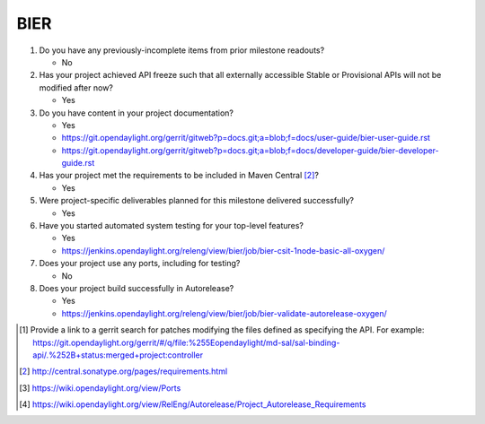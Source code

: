 ====
BIER
====

1. Do you have any previously-incomplete items from prior milestone
   readouts?

   - No

2. Has your project achieved API freeze such that all externally accessible
   Stable or Provisional APIs will not be modified after now?

   - Yes

3. Do you have content in your project documentation?

   - Yes
   - https://git.opendaylight.org/gerrit/gitweb?p=docs.git;a=blob;f=docs/user-guide/bier-user-guide.rst
   - https://git.opendaylight.org/gerrit/gitweb?p=docs.git;a=blob;f=docs/developer-guide/bier-developer-guide.rst

4. Has your project met the requirements to be included in Maven Central [2]_?

   - Yes

5. Were project-specific deliverables planned for this milestone delivered
   successfully?

   - Yes

6. Have you started automated system testing for your top-level features?

   - Yes
   - https://jenkins.opendaylight.org/releng/view/bier/job/bier-csit-1node-basic-all-oxygen/

7. Does your project use any ports, including for testing?

   - No

8. Does your project build successfully in Autorelease?

   - Yes
   - https://jenkins.opendaylight.org/releng/view/bier/job/bier-validate-autorelease-oxygen/

.. [1] Provide a link to a gerrit search for patches modifying the files
       defined as specifying the API. For example:
       https://git.opendaylight.org/gerrit/#/q/file:%255Eopendaylight/md-sal/sal-binding-api/.%252B+status:merged+project:controller
.. [2] http://central.sonatype.org/pages/requirements.html
.. [3] https://wiki.opendaylight.org/view/Ports
.. [4] https://wiki.opendaylight.org/view/RelEng/Autorelease/Project_Autorelease_Requirements
